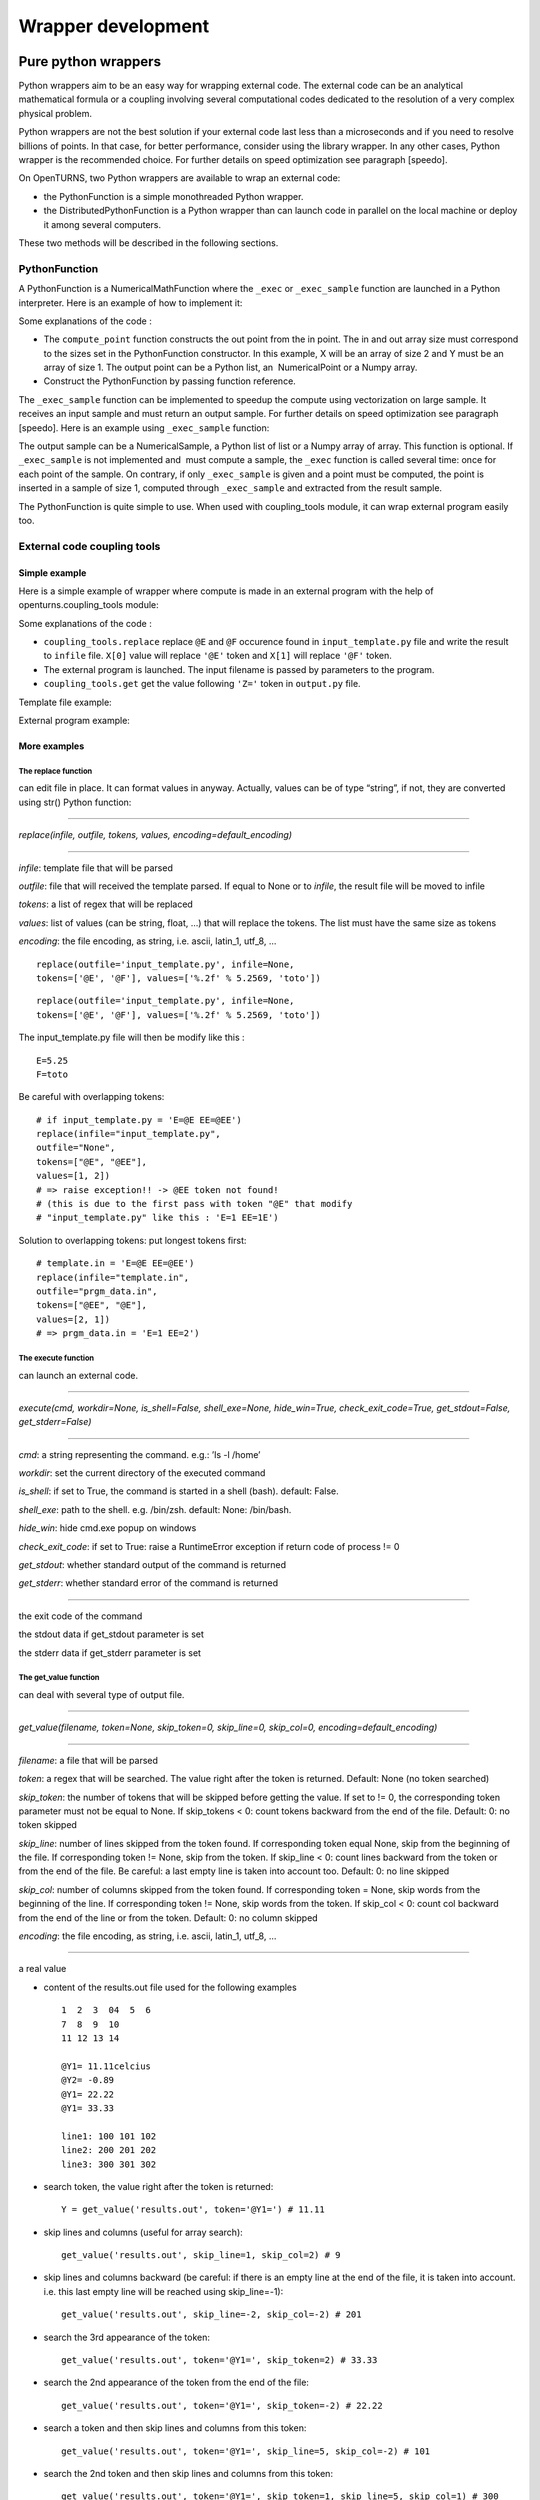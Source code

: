 Wrapper development
===================

Pure python wrappers
--------------------

Python wrappers aim to be an easy way for wrapping external code. The
external code can be an analytical mathematical formula or a coupling
involving several computational codes dedicated to the resolution of a
very complex physical problem.

Python wrappers are not the best solution if your external code last
less than a microseconds and if you need to resolve billions of points.
In that case, for better performance, consider using the library
wrapper. In any other cases, Python wrapper is the recommended choice.
For further details on speed optimization see paragraph [speedo].

On OpenTURNS, two Python wrappers are available to wrap an external
code:

-  the PythonFunction is a simple monothreaded Python wrapper.

-  the DistributedPythonFunction is a Python wrapper than can launch
   code in parallel on the local machine or deploy it among several
   computers.

These two methods will be described in the following sections.

PythonFunction
~~~~~~~~~~~~~~

A PythonFunction is a NumericalMathFunction where the ``_exec`` or
``_exec_sample`` function are launched in a Python interpreter. Here is
an example of how to implement it:

Some explanations of the code :

-  The ``compute_point`` function constructs the out point from the in
   point. The in and out array size must correspond to the sizes set in
   the PythonFunction constructor. In this example, X will be an array
   of size 2 and Y must be an array of size 1. The output point can be a
   Python list, an  NumericalPoint or a Numpy array.

-  Construct the PythonFunction by passing function reference.

The ``_exec_sample`` function can be implemented to speedup the compute
using vectorization on large sample. It receives an input sample and
must return an output sample. For further details on speed optimization
see paragraph [speedo]. Here is an example using ``_exec_sample``
function:

The output sample can be a NumericalSample, a Python list of list or a
Numpy array of array. This function is optional. If ``_exec_sample`` is
not implemented and  must compute a sample, the ``_exec`` function is
called several time: once for each point of the sample. On contrary, if
only ``_exec_sample`` is given and a point must be computed, the point
is inserted in a sample of size 1, computed through ``_exec_sample`` and
extracted from the result sample.

The PythonFunction is quite simple to use. When used with
coupling\_tools module, it can wrap external program easily too.

External code coupling tools
~~~~~~~~~~~~~~~~~~~~~~~~~~~~

Simple example
^^^^^^^^^^^^^^

Here is a simple example of wrapper where compute is made in an external
program with the help of openturns.coupling\_tools module:

Some explanations of the code :

-  ``coupling_tools.replace`` replace ``@E`` and ``@F`` occurence found
   in ``input_template.py`` file and write the result to ``infile``
   file. ``X[0]`` value will replace ``'@E'`` token and ``X[1]`` will
   replace ``'@F'`` token.

-  The external program is launched. The input filename is passed by
   parameters to the program.

-  ``coupling_tools.get`` get the value following ``'Z='`` token in
   ``output.py`` file.

Template file example:

External program example:

More examples
^^^^^^^^^^^^^

The replace function
''''''''''''''''''''

can edit file in place. It can format values in anyway. Actually, values
can be of type “string”, if not, they are converted using str() Python
function:

--------------

*replace(infile, outfile, tokens, values, encoding=default\_encoding)*

--------------

*infile*: template file that will be parsed

*outfile*: file that will received the template parsed. If equal to None
or to *infile*, the result file will be moved to infile

*tokens*: a list of regex that will be replaced

*values*: list of values (can be string, float, ...) that will replace
the tokens. The list must have the same size as tokens

*encoding*: the file encoding, as string, i.e. ascii, latin\_1, utf\_8,
...

::

      replace(outfile='input_template.py', infile=None,
      tokens=['@E', '@F'], values=['%.2f' % 5.2569, 'toto'])

::

      replace(outfile='input_template.py', infile=None,
      tokens=['@E', '@F'], values=['%.2f' % 5.2569, 'toto'])

The input\_template.py file will then be modify like this :

::

      E=5.25
      F=toto

Be careful with overlapping tokens:

::

      # if input_template.py = 'E=@E EE=@EE')
      replace(infile="input_template.py",
      outfile="None",
      tokens=["@E", "@EE"],
      values=[1, 2])
      # => raise exception!! -> @EE token not found!
      # (this is due to the first pass with token "@E" that modify
      # "input_template.py" like this : 'E=1 EE=1E')

Solution to overlapping tokens: put longest tokens first:

::

      # template.in = 'E=@E EE=@EE')
      replace(infile="template.in",
      outfile="prgm_data.in",
      tokens=["@EE", "@E"],
      values=[2, 1])
      # => prgm_data.in = 'E=1 EE=2')

The execute function
''''''''''''''''''''

can launch an external code.

--------------

*execute(cmd, workdir=None, is\_shell=False, shell\_exe=None,
hide\_win=True, check\_exit\_code=True, get\_stdout=False,
get\_stderr=False)*

--------------

*cmd*: a string representing the command. e.g.: ’ls -l /home’

*workdir*: set the current directory of the executed command

*is\_shell*: if set to True, the command is started in a shell (bash).
default: False.

*shell\_exe*: path to the shell. e.g. /bin/zsh. default: None:
/bin/bash.

*hide\_win*: hide cmd.exe popup on windows

*check\_exit\_code*: if set to True: raise a RuntimeError exception if
return code of process != 0

*get\_stdout*: whether standard output of the command is returned

*get\_stderr*: whether standard error of the command is returned

--------------

the exit code of the command

the stdout data if get\_stdout parameter is set

the stderr data if get\_stderr parameter is set

The get\_value function
'''''''''''''''''''''''

can deal with several type of output file.

--------------

*get\_value(filename, token=None, skip\_token=0, skip\_line=0,
skip\_col=0, encoding=default\_encoding)*

--------------

*filename*: a file that will be parsed

*token*: a regex that will be searched. The value right after the token
is returned. Default: None (no token searched)

*skip\_token*: the number of tokens that will be skipped before getting
the value. If set to != 0, the corresponding token parameter must not be
equal to None. If skip\_tokens < 0: count tokens backward from the end
of the file. Default: 0: no token skipped

*skip\_line*: number of lines skipped from the token found. If
corresponding token equal None, skip from the beginning of the file. If
corresponding token != None, skip from the token. If skip\_line < 0:
count lines backward from the token or from the end of the file. Be
careful: a last empty line is taken into account too. Default: 0: no
line skipped

*skip\_col*: number of columns skipped from the token found. If
corresponding token = None, skip words from the beginning of the line.
If corresponding token != None, skip words from the token. If skip\_col
< 0: count col backward from the end of the line or from the token.
Default: 0: no column skipped

*encoding*: the file encoding, as string, i.e. ascii, latin\_1, utf\_8,
...

--------------

a real value

-  content of the results.out file used for the following examples

   ::

           1  2  3  04  5  6
           7  8  9  10
           11 12 13 14

           @Y1= 11.11celcius
           @Y2= -0.89
           @Y1= 22.22
           @Y1= 33.33

           line1: 100 101 102
           line2: 200 201 202
           line3: 300 301 302
         

-  | search token, the value right after the token is returned:

   ::

           Y = get_value('results.out', token='@Y1=') # 11.11
         

-  | skip lines and columns (useful for array search):

   ::

           get_value('results.out', skip_line=1, skip_col=2) # 9
         

-  | skip lines and columns backward (be careful: if there is an empty
     line at the end of the file, it is taken into account. i.e. this
     last empty line will be reached using skip\_line=-1):

   ::

           get_value('results.out', skip_line=-2, skip_col=-2) # 201
         

-  | search the 3rd appearance of the token:

   ::

           get_value('results.out', token='@Y1=', skip_token=2) # 33.33
         

-  | search the 2nd appearance of the token from the end of the file:

   ::

           get_value('results.out', token='@Y1=', skip_token=-2) # 22.22
         

-  | search a token and then skip lines and columns from this token:

   ::

           get_value('results.out', token='@Y1=', skip_line=5, skip_col=-2) # 101
         

-  | search the 2nd token and then skip lines and columns from this
     token:

   ::

           get_value('results.out', token='@Y1=', skip_token=1, skip_line=5, skip_col=1) # 300
         

The get function
''''''''''''''''

| works actually the same way the get\_value function do, but on several
  parameters:

--------------

*get(filename, tokens=None, skip\_tokens=None, skip\_lines=None,
skip\_cols=None, encoding=default\_encoding)*

--------------

*filename*: a file that will be parsed

*tokens*: see [getvalue] function

*skip\_tokens*: see [getvalue] function

*skip\_lines*: see [getvalue] function

*skip\_cols*: see [getvalue] function

*encoding*: the file encoding, as string, i.e. ascii, latin\_1, utf\_8,
...

--------------

a list of real values.

::

      get('results.out', tokens=['@Y1=', '@Y2'], skip_lines=[5, 0], skip_cols=[-2, 0]) # [101, -0.89]

The get\_regex function
'''''''''''''''''''''''

| parses the outfile. It is provided for backward compatibility:

--------------

*get\_regex(filename, patterns)*

--------------

*filename*: the file to parse

*patterns*: a list of patterns that will permit to get the values. \\\\R
and \\\\I can be used to match float and integer. \\\\s can be used to
match any whitespace character (= [ \\\\t\\\\n\\\\r\\\\f\\\\v]) \\\\S
can be used to match any non-whitespace character. The value to be
searched must be surrounded by ’(’ and ’)’ (see example).

--------------

a list of values corresponding to each pattern. If nothing has been
found, the corresponding value is set to None.

::

      Y = get_regex('results.out', patterns=['@Y2=(\R)']) # -0.89

Reference
^^^^^^^^^

Most up to date coupling tools module documentation is available through
docstring in Python console:

::

      import openturns as ot
      help(ot.coupling_tools.get_value)

Or in IPython console:

::

      ot.coupling_tools.replace?

Performance considerations[speedo]
----------------------------------

Two differents cases can be encounter when wrapping code: the wrapping
code is an analytical mathematical formula or it is an external code (an
external process).

Analytical formula
~~~~~~~~~~~~~~~~~~

A benchmark involving the differents wrapping methods available from
 has been done using a dummy Analytical formula.

Benchmark sources
^^^^^^^^^^^^^^^^^

Optimizations of any parts of this benchmark are welcome.

-  Benchmark of PythonFunction using \_exec function:

   ::

        big_sample = ot.Normal(2).getSample(1000*1000)
        import openturns as ot

        def _exec( X ):
            return [math.cos(pow(X[0]+1, 2)) - math.sin(X[1])]

            model = ot.PythonFunction(2, 1, _exec)
            # start timer
            out_sample = model( big_sample )
            # stop timer

-  Benchmark of PythonFunction using \_exec\_sample function:

   ::

        def _exec_sample( Xs ):
            import numpy as np
            XsT = np.array(Xs).T
            return np.atleast_2d(np.cos(np.power(xT[0]+1, 2)) - np.sin(xT[1])).T

            model = ot.PythonFunction(2, 1, func_sample=_exec_sample)


-  Benchmark of Analytical (muParser) function:

   ::

        model = ot.NumericalMathFunction( ('x0','x1'), ('y',),
        ('cos((x0+1) ^ 2) - sin(x1)',) )


The benchmark is done on a bi XEON E5520 (Nehalem 16\*2.27GHz, HT
activated) with 12Go RAM.

Benchmark results
^^^^^^^^^^^^^^^^^

:

The sample containing 1 million of points is allocated in 0.282s.

+---------------------------------+---------+-----------------------------------+
| wrapper type                    | time    | comparison with fastest wrapper   |
+---------------------------------+---------+-----------------------------------+
| PythonFunction \_exec           | 7.1s    | x157                              |
+---------------------------------+---------+-----------------------------------+
| PythonFunction \_exec\_sample   | 1.3s    | x30                               |
+---------------------------------+---------+-----------------------------------+
| Analytical (muParser)           | 0.43s   | x10                               |
+---------------------------------+---------+-----------------------------------+

The previous results are linear to the size of the sample.

-  muParser is the 2nd fastest (10 times slower than the first).

   The muParser library used is not multithreaded. Embedding a
   parallel version of muParser could give better results.

-  Using an optimized \_exec\_sample python function through numpy gives
   better results (6x faster) than a simple \_exec python function, but
   it is still much slower than the compiled library (30 times slower).

   Note that neither Python nor NumPy are multithreaded.

Conclusion
^^^^^^^^^^

PythonFunction is the easiest and more adaptable wrapper but it’s the
slowest too. So, if you need to compute samples containing less than a
million of points, PythonFunction is the good choice as the speed
difference between wrappers will not be noticeable: every wrappers will
compute the sample in less than a second. Otherwise choose muParser.

External process
~~~~~~~~~~~~~~~~

Normal program
^^^^^^^^^^^^^^

For usual program (compute time of 1s and above), inner wrapper
complexity/overhead are not an issue cause the external program compute
time will be the main part of the whole compute time. Sample can be
computed faster by launching this external program in parallel.

-  PythonFunction can not launch the \_exec function in parallel.

-  the DistributedPythonFunction from otdistfunc module can launch
   external program on each core of the local Machine or on each core of
   several remote machine.

The DistributedPythonFunction is the best choice as it combine the ease
of use of Python with the ability to deploy compute on a cluster of
computers.

Tiny program
^^^^^^^^^^^^

If the external process compute time is really fast (< 0.1s),  wrapper
point’s launch time (overhead) becomes important.

If performance are an issue, one should first consider that the external
process is perhaps fast because it does something simple: can it be
easily reimplemented in Python? If the code is not too complex, execute
Python code inside a PythonFunction is usually much faster than the time
to start the external process ( 1000x). Here is a naive example of
external process (scilab) vs PythonFunction.

-  The following scilab script takes 0.07s per point:

   ``$ scilab -nb -nwni -f code.sce``

   ::

           // code.sce
           exec("input.data", -1)
           y = x1 + x2;
           f = mopen("result.data", "wt");
           mfprintf(f, "y = %.20e", y);
           file("close", f);
           quit
         

-  Conversion to Python of the scilab script. It takes now 0.00001s per
   point:

   ::

        def _exec( X ):
            return X[0] + X[1]
            model = ot.PythonFunction(2, 1, _exec)


If you still need to launch tiny external process, slow overhead and
parallel ability are the important factors of the wrapper. Comparison of
the differents wrapper compute time with a sample of size 1000 and an
external code that last 0.07s per point on a 8 cores computer:

-  PythonFunction overhead is really slow (0.000004s) but can not launch
   the \_exec function in parallel.

   :math:`(0.000004+0.07)*1000 => 70s`

-  DistributedPythonFunction overhead is near 0.05s and can launch
   external program in parallel.

   :math:`(0.05+0.07)*1000 (/8core) => 15s`

-  PythonFunction that reimplement the external program.

   :math:`(0.00001)*1000 => 0.01s`
